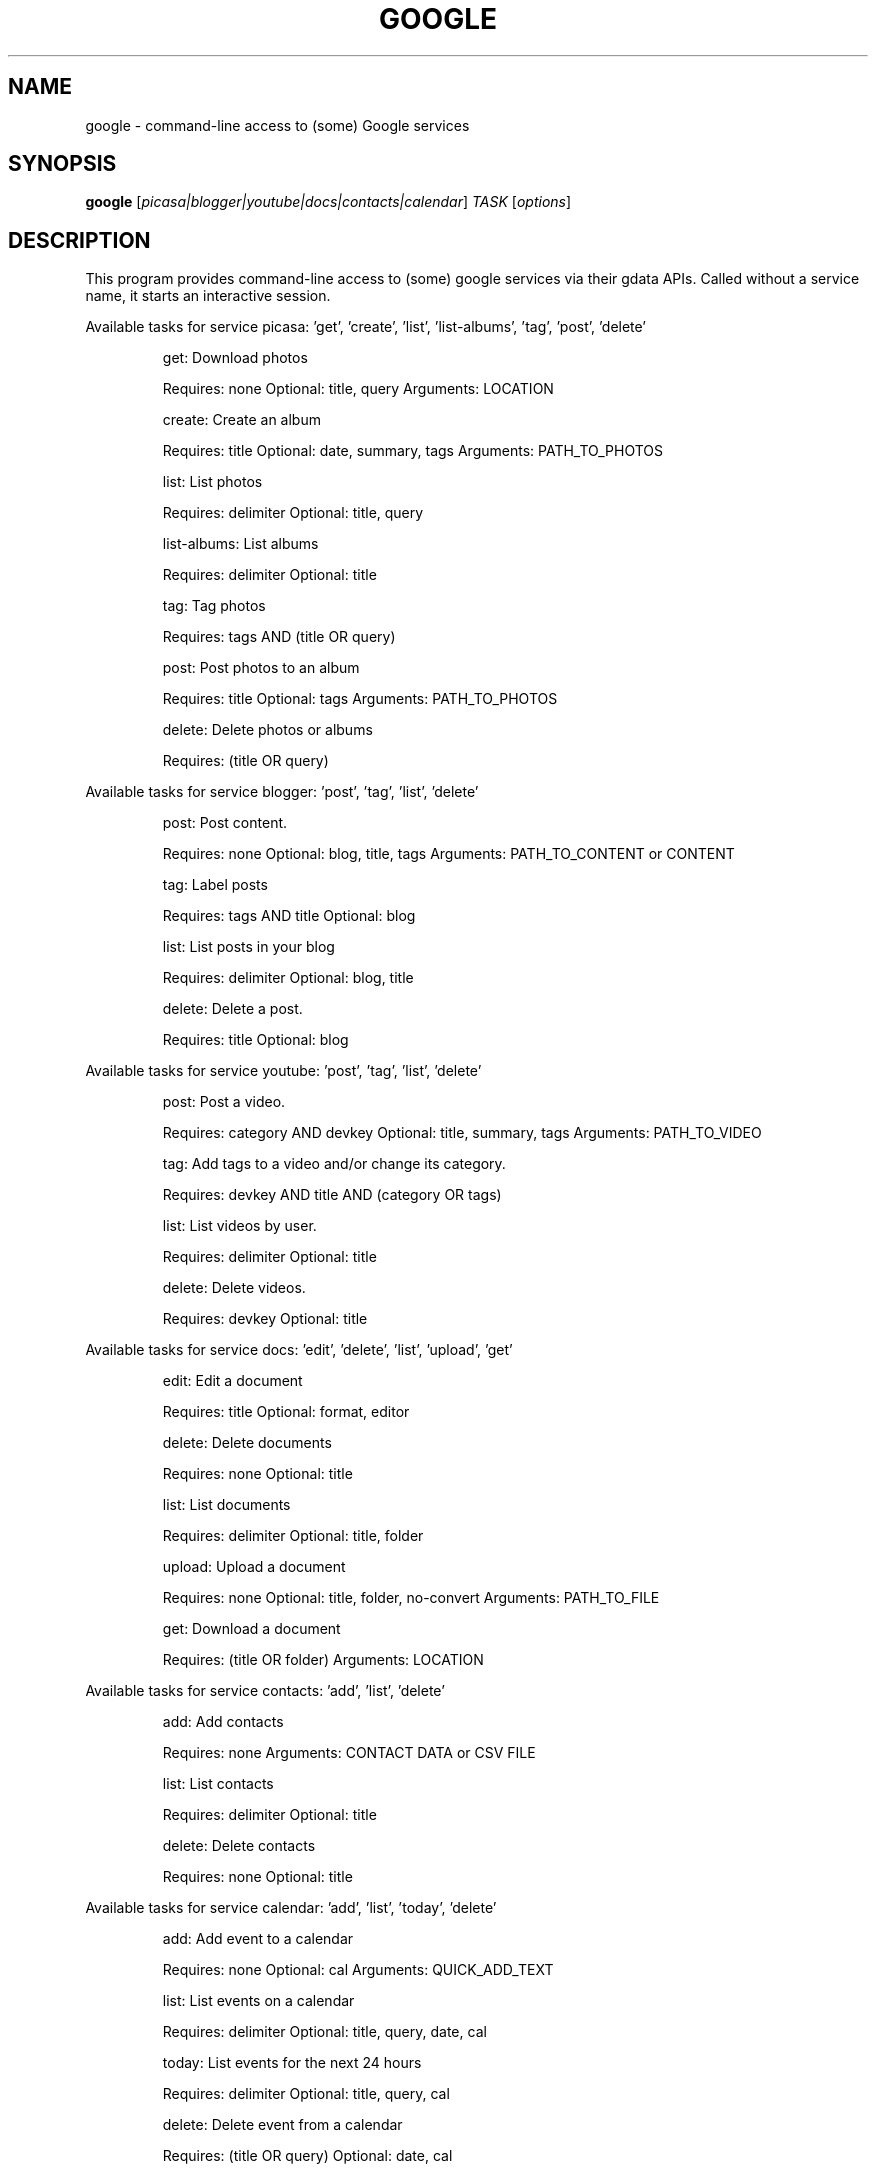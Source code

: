 .\" DO NOT MODIFY THIS FILE!  It was generated by help2man 1.36.
.TH GOOGLE "1" "June 2010" "google 0.9.4" "User Commands"
.SH NAME
google \- command-line access to (some) Google services
.SH SYNOPSIS
.B google
[\fIpicasa|blogger|youtube|docs|contacts|calendar\fR] \fITASK \fR[\fIoptions\fR]
.SH DESCRIPTION
This program provides command\-line access to (some) google services via their gdata APIs.
Called without a service name, it starts an interactive session.
.PP
Available tasks for service picasa: 'get', 'create', 'list', 'list\-albums', 'tag', 'post', 'delete'
.IP
get: Download photos
.IP
Requires: none Optional: title, query Arguments: LOCATION
.IP
create: Create an album
.IP
Requires: title Optional: date, summary, tags Arguments: PATH_TO_PHOTOS
.IP
list: List photos
.IP
Requires: delimiter Optional: title, query
.IP
list\-albums: List albums
.IP
Requires: delimiter Optional: title
.IP
tag: Tag photos
.IP
Requires: tags AND (title OR query)
.IP
post: Post photos to an album
.IP
Requires: title Optional: tags Arguments: PATH_TO_PHOTOS
.IP
delete: Delete photos or albums
.IP
Requires: (title OR query)
.PP
Available tasks for service blogger: 'post', 'tag', 'list', 'delete'
.IP
post: Post content.
.IP
Requires: none Optional: blog, title, tags Arguments: PATH_TO_CONTENT or CONTENT
.IP
tag: Label posts
.IP
Requires: tags AND title Optional: blog
.IP
list: List posts in your blog
.IP
Requires: delimiter Optional: blog, title
.IP
delete: Delete a post.
.IP
Requires: title Optional: blog
.PP
Available tasks for service youtube: 'post', 'tag', 'list', 'delete'
.IP
post: Post a video.
.IP
Requires: category AND devkey Optional: title, summary, tags Arguments: PATH_TO_VIDEO
.IP
tag: Add tags to a video and/or change its category.
.IP
Requires: devkey AND title AND (category OR tags)
.IP
list: List videos by user.
.IP
Requires: delimiter Optional: title
.IP
delete: Delete videos.
.IP
Requires: devkey Optional: title
.PP
Available tasks for service docs: 'edit', 'delete', 'list', 'upload', 'get'
.IP
edit: Edit a document
.IP
Requires: title Optional: format, editor
.IP
delete: Delete documents
.IP
Requires: none Optional: title
.IP
list: List documents
.IP
Requires: delimiter Optional: title, folder
.IP
upload: Upload a document
.IP
Requires: none Optional: title, folder, no\-convert Arguments: PATH_TO_FILE
.IP
get: Download a document
.IP
Requires: (title OR folder) Arguments: LOCATION
.PP
Available tasks for service contacts: 'add', 'list', 'delete'
.IP
add: Add contacts
.IP
Requires: none Arguments: CONTACT DATA or CSV FILE
.IP
list: List contacts
.IP
Requires: delimiter Optional: title
.IP
delete: Delete contacts
.IP
Requires: none Optional: title
.PP
Available tasks for service calendar: 'add', 'list', 'today', 'delete'
.IP
add: Add event to a calendar
.IP
Requires: none Optional: cal Arguments: QUICK_ADD_TEXT
.IP
list: List events on a calendar
.IP
Requires: delimiter Optional: title, query, date, cal
.IP
today: List events for the next 24 hours
.IP
Requires: delimiter Optional: title, query, cal
.IP
delete: Delete event from a calendar
.IP
Requires: (title OR query) Optional: date, cal
.SH OPTIONS
.TP
\fB\-\-version\fR
show program's version number and exit
.TP
\fB\-h\fR, \fB\-\-help\fR
show this help message and exit
.TP
\fB\-\-blog\fR=\fIBLOG\fR
Blogger only \- specify a blog other than your primary.
.TP
\fB\-\-cal\fR=\fICAL\fR
Calendar only \- specify a calendar other than your
primary.
.TP
\fB\-c\fR CATEGORY, \fB\-\-category\fR=\fICATEGORY\fR
YouTube only \- specify video categories as a commaseparated list, e.g. "Film, Travel"
.TP
\fB\-\-config\fR=\fICONFIG\fR
Specify location of config file.
.TP
\fB\-\-devtags\fR=\fIDEVTAGS\fR
YouTube only \- specify developer tags as a commaseparated list.
.TP
\fB\-\-devkey\fR=\fIDEVKEY\fR
YouTube only \- specify a developer key
.TP
\fB\-d\fR DATE, \fB\-\-date\fR=\fIDATE\fR
Date in YYYY\-MM\-DD format. Picasa only \- sets the date
of the album  Calendar only \- date of the event to add
/ look for.        Can also specify a range via YYYYMM\-DD,YYYY\-MM\-DD
.TP
\fB\-\-delimiter\fR=\fIDELIMITER\fR
Specify a delimiter for the output of the list task.
.TP
\fB\-\-draft\fR
Blogger only \- post as a draft
.TP
\fB\-\-editor\fR=\fIEDITOR\fR
Docs only \- editor to use on a file.
.TP
\fB\-f\fR FOLDER, \fB\-\-folder\fR=\fIFOLDER\fR
Docs only \- specify folder(s) to upload to / search
in.
.TP
\fB\-\-format\fR=\fIFORMAT\fR
Docs only \- format to download documents as.
.TP
\fB\-n\fR TITLE, \fB\-\-title\fR=\fITITLE\fR
Title of the item
.TP
\fB\-\-no\-convert\fR
Google Apps Premier only \- do not convert the file on
upload. (Else converts to native Google Docs format)
.TP
\fB\-q\fR QUERY, \fB\-\-query\fR=\fIQUERY\fR
Full text query string for specifying items. Searches
on titles, captions, and tags.
.TP
\fB\-s\fR SUMMARY, \fB\-\-summary\fR=\fISUMMARY\fR
Description of the upload, or file containing the
description.
.TP
\fB\-t\fR TAGS, \fB\-\-tags\fR=\fITAGS\fR
Tags for item, e.g. "Sunsets, Earth Day"
.TP
\fB\-u\fR USER, \fB\-\-user\fR=\fIUSER\fR
Username to use for the task. Exact application is
task\-dependent. If authentication is necessary, this
will force the user to specify a password through a
command line prompt or option.
.SH EXAMPLES
.nf
google blogger post --title 'foo' 'command line posting'

google calendar add 'Lunch with Jim at noon tomorrow'

google contacts list name,email >contacts.csv

google docs edit --title 'Shopping list'

google.py picasa create --album 'Cat Photos' ~/photos/cats/*.jpg

google youtube post --category Education killer_robots.avi
